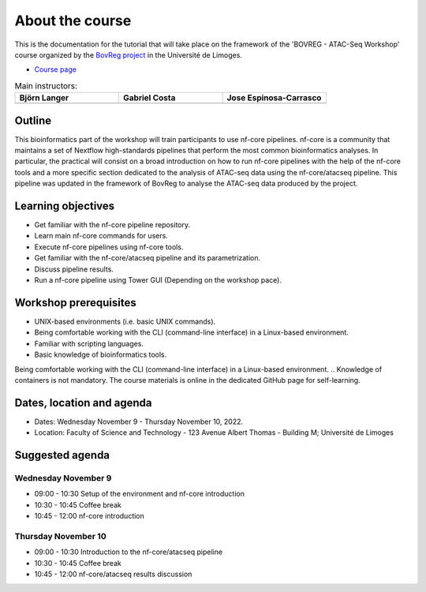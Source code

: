 .. _home-page-about:

****************
About the course
****************

.. autosummary::
  :toctree: generated


This is the documentation for the tutorial that will take place on the framework of the 'BOVREG - ATAC-Seq Workshop' 
course organized by the `BovReg project <https://www.bovreg.eu/>`_ in the Université de Limoges.

* `Course page <https://bovreg.github.io/atacseq-workshop-limoges>`_

.. |bjorn| image:: images/blanger.jpg
  :alt: Alternative text

.. |gabri| image:: images/gcosta.jpg
  :alt: Alternative text
  
.. |jespi| image:: images/jespinosa.jpg
  :alt: Alternative text

.. list-table:: Main instructors:
   :widths: 50 50 50
   :header-rows: 1

   * - Björn Langer
     - Gabriel Costa
     - Jose Espinosa-Carrasco
   * - |bjorn|
     - |gabri|
     - |jespi|

.. _home-page-outline:

Outline
=======

This bioinformatics part of the workshop will train participants to use nf-core pipelines. nf-core is a community that 
maintains a set of Nextflow high-standards pipelines that perform the most common bioinformatics analyses. In particular, 
the practical will consist on a broad introduction on how to run nf-core pipelines with the help of the nf-core tools and 
a more specific section dedicated to the analysis of ATAC-seq data using the nf-core/atacseq pipeline. This pipeline was 
updated in the framework of BovReg to analyse the ATAC-seq data produced by the project.


.. This Linux Containers and Nextflow course will train participants to build Nextflow pipelines and run them with `Singularity <https://sylabs.io/singularity/>`_ containers.

.. It is designed to provide trainees with short and frequent hands-on sessions, while keeping theoretical sessions to a minimum.

.. The course will be fully virtual via the `Zoom <https://zoom.us/>`_ platform. The link will be provided via the `CRG learning platform <https://moodle.crg.eu/>`_.

.. .. 
..         Trainees will work in a dedicated `AWS environment <https://en.wikipedia.org/wiki/AWS/>`_.


.. _home-page-learning:

Learning objectives
===================

* Get familiar with the nf-core pipeline repository.
* Learn main nf-core commands for users.
* Execute nf-core pipelines using nf-core tools.
* Get familiar with the nf-core/atacseq pipeline and its parametrization.
* Discuss pipeline results.
* Run a nf-core pipeline using Tower GUI (Depending on the workshop pace).


.. * Execute/Run a Docker/Singularity container from the command line.
.. * Locate and fetch Nextflow pipelines from dedicated repositories.
.. * Execute/Run a Nextflow pipeline.
.. * Describe and explain Nextflow basic concepts.
.. * Test and modify a Nextflow pipeline.
.. * Implement short blocks of code into a Nextflow pipeline.
.. * Develop a Nextflow pipeline from scratch.
.. * Run a pipeline in diverse computational environments (local, HPC, cloud).
.. * Share a pipeline.

.. _home-page-prereq:

Workshop prerequisites
======================

* UNIX-based environments (i.e. basic UNIX commands).
* Being comfortable working with the CLI (command-line interface) in a Linux-based environment.
* Familiar with scripting languages.
* Basic knowledge of bioinformatics tools.

Being comfortable working with the CLI (command-line interface) in a Linux-based environment.
.. Knowledge of containers is not mandatory. The course materials is online in the dedicated GitHub page for self-learning.

.. Practitioners will need to connect during the course to a remote server via the "ssh" protocotol. You can learn about it `here <https://www.hostinger.com/tutorials/ssh-tutorial-how-does-ssh-work>`_

.. Those who follow the course should be able to use a command-line/screen-oriented text editor (such as nano or vi/vim, which are already available in the server) or to be able to use an editor able to connect remotely. For sake of information, below the basics of `nano <https://wiki.gentoo.org/wiki/Nano/Basics_Guide>`_

.. Having a `GitHub account <https://github.com/join>`_ is recommended.

.. _home-page-dates:

Dates, location and agenda
==========================

* Dates: Wednesday November 9 - Thursday November 10, 2022.

* Location: Faculty of Science and Technology - 123 Avenue Albert Thomas - Building M; Université de Limoges

.. _home-page-agenda:

Suggested agenda
=================

.. _home-page-day1:

Wednesday November 9
---------------------

* 09:00 - 10:30 Setup of the environment and nf-core introduction
* 10:30 - 10:45 Coffee break
* 10:45 - 12:00 nf-core introduction

.. _home-page-day1:

Thursday November 10
--------------------

* 09:00 - 10:30 Introduction to the nf-core/atacseq pipeline
* 10:30 - 10:45 Coffee break
* 10:45 - 12:00 nf-core/atacseq results discussion
